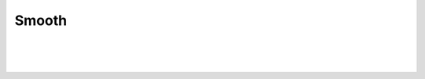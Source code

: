 .. smoothpaths-label:

Smooth
===============================

|


.. image:: /_static/user-docs/modules/original-images/smooth.png

|
|

